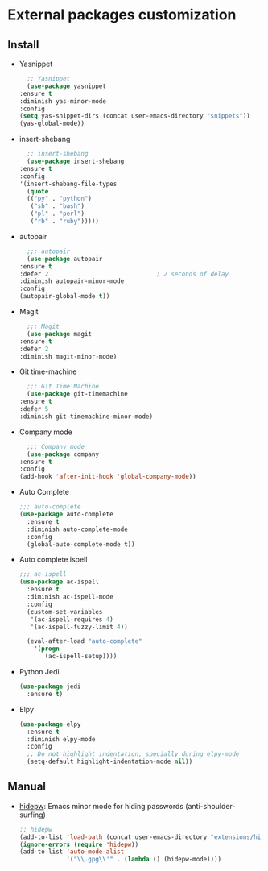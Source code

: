 * External packages customization

** Install
   - Yasnippet
     #+BEGIN_SRC emacs-lisp
       ;; Yasnippet
       (use-package yasnippet
	 :ensure t
	 :diminish yas-minor-mode
	 :config
	 (setq yas-snippet-dirs (concat user-emacs-directory "snippets"))
	 (yas-global-mode))
     #+END_SRC

   - insert-shebang
     #+BEGIN_SRC emacs-lisp
       ;; insert-shebang
       (use-package insert-shebang
	 :ensure t
	 :config
	 '(insert-shebang-file-types
	   (quote
	   (("py" . "python")
	    ("sh" . "bash")
	    ("pl" . "perl")
	    ("rb" . "ruby")))))
     #+END_SRC

   - autopair
     #+BEGIN_SRC emacs-lisp
       ;;; autopair
       (use-package autopair
	 :ensure t
	 :defer 2                              ; 2 seconds of delay
	 :diminish autopair-minor-mode
	 :config
	 (autopair-global-mode t))
     #+END_SRC

   - Magit
     #+BEGIN_SRC emacs-lisp
       ;;; Magit
       (use-package magit
	 :ensure t
	 :defer 2
	 :diminish magit-minor-mode)
     #+END_SRC

   - Git time-machine
     #+BEGIN_SRC emacs-lisp
       ;;; Git Time Machine
       (use-package git-timemachine
	 :ensure t
	 :defer 5
	 :diminish git-timemachine-minor-mode)
     #+END_SRC

   - Company mode
     #+BEGIN_SRC emacs-lisp
       ;;; Company mode
       (use-package company
	 :ensure t
	 :config
	 (add-hook 'after-init-hook 'global-company-mode))
     #+END_SRC

   - Auto Complete
     #+BEGIN_SRC emacs-lisp
       ;;; auto-complete
       (use-package auto-complete
         :ensure t
         :diminish auto-complete-mode
         :config
         (global-auto-complete-mode t))
     #+END_SRC

   - Auto complete ispell
     #+BEGIN_SRC emacs-lisp
       ;;; ac-ispell
       (use-package ac-ispell
         :ensure t
         :diminish ac-ispell-mode
         :config
         (custom-set-variables
          '(ac-ispell-requires 4)
          '(ac-ispell-fuzzy-limit 4))

         (eval-after-load "auto-complete"
           '(progn
              (ac-ispell-setup))))
     #+END_SRC

   - Python Jedi
     #+BEGIN_SRC emacs-lisp
       (use-package jedi
         :ensure t)
     #+END_SRC

   - Elpy
     #+BEGIN_SRC emacs-lisp
       (use-package elpy
         :ensure t
         :diminish elpy-mode
         :config
         ;; Do not highlight indentation, specially during elpy-mode
         (setq-default highlight-indentation-mode nil))
     #+END_SRC

** Manual
   - [[https://github.com/jekor/hidepw][hidepw]]: Emacs minor mode for hiding passwords (anti-shoulder-surfing)
     #+BEGIN_SRC emacs-lisp
       ;; hidepw
       (add-to-list 'load-path (concat user-emacs-directory "extensions/hidepw/"))
       (ignore-errors (require 'hidepw))
       (add-to-list 'auto-mode-alist
                    '("\\.gpg\\'" . (lambda () (hidepw-mode))))
     #+END_SRC
